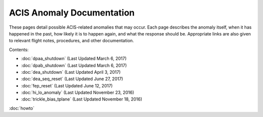 .. ACIS Anomaly Pages documentation master file, created by
   sphinx-quickstart on Mon Sep 26 14:56:53 2016.
   You can adapt this file completely to your liking, but it should at least
   contain the root `toctree` directive.

ACIS Anomaly Documentation
==========================

These pages detail possible ACIS-related anomalies that may occur. Each page describes 
the anomaly itself, when it has happened in the past, how likely it is to happen again, 
and what the response should be. Appropriate links are also given to relevant flight 
notes, procedures, and other documentation.

Contents:
 
* :doc:`dpaa_shutdown` (Last Updated March 6, 2017)
* :doc:`dpab_shutdown` (Last Updated March 6, 2017)
* :doc:`dea_shutdown` (Last Updated April 3, 2017)
* :doc:`dea_seq_reset` (Last Updated June 27, 2017)
* :doc:`fep_reset` (Last Updated June 12, 2017)
* :doc:`hi_lo_anomaly` (Last Updated November 23, 2016)
* :doc:`trickle_bias_tplane` (Last Updated November 18, 2016)

:doc:`howto`